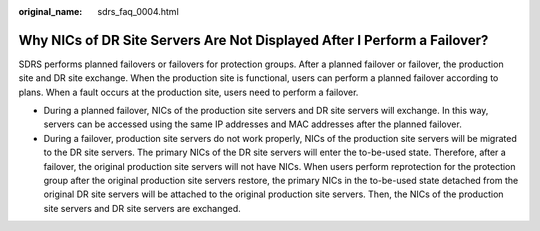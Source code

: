 :original_name: sdrs_faq_0004.html

.. _sdrs_faq_0004:

Why NICs of DR Site Servers Are Not Displayed After I Perform a Failover?
=========================================================================

SDRS performs planned failovers or failovers for protection groups. After a planned failover or failover, the production site and DR site exchange. When the production site is functional, users can perform a planned failover according to plans. When a fault occurs at the production site, users need to perform a failover.

-  During a planned failover, NICs of the production site servers and DR site servers will exchange. In this way, servers can be accessed using the same IP addresses and MAC addresses after the planned failover.
-  During a failover, production site servers do not work properly, NICs of the production site servers will be migrated to the DR site servers. The primary NICs of the DR site servers will enter the to-be-used state. Therefore, after a failover, the original production site servers will not have NICs. When users perform reprotection for the protection group after the original production site servers restore, the primary NICs in the to-be-used state detached from the original DR site servers will be attached to the original production site servers. Then, the NICs of the production site servers and DR site servers are exchanged.
